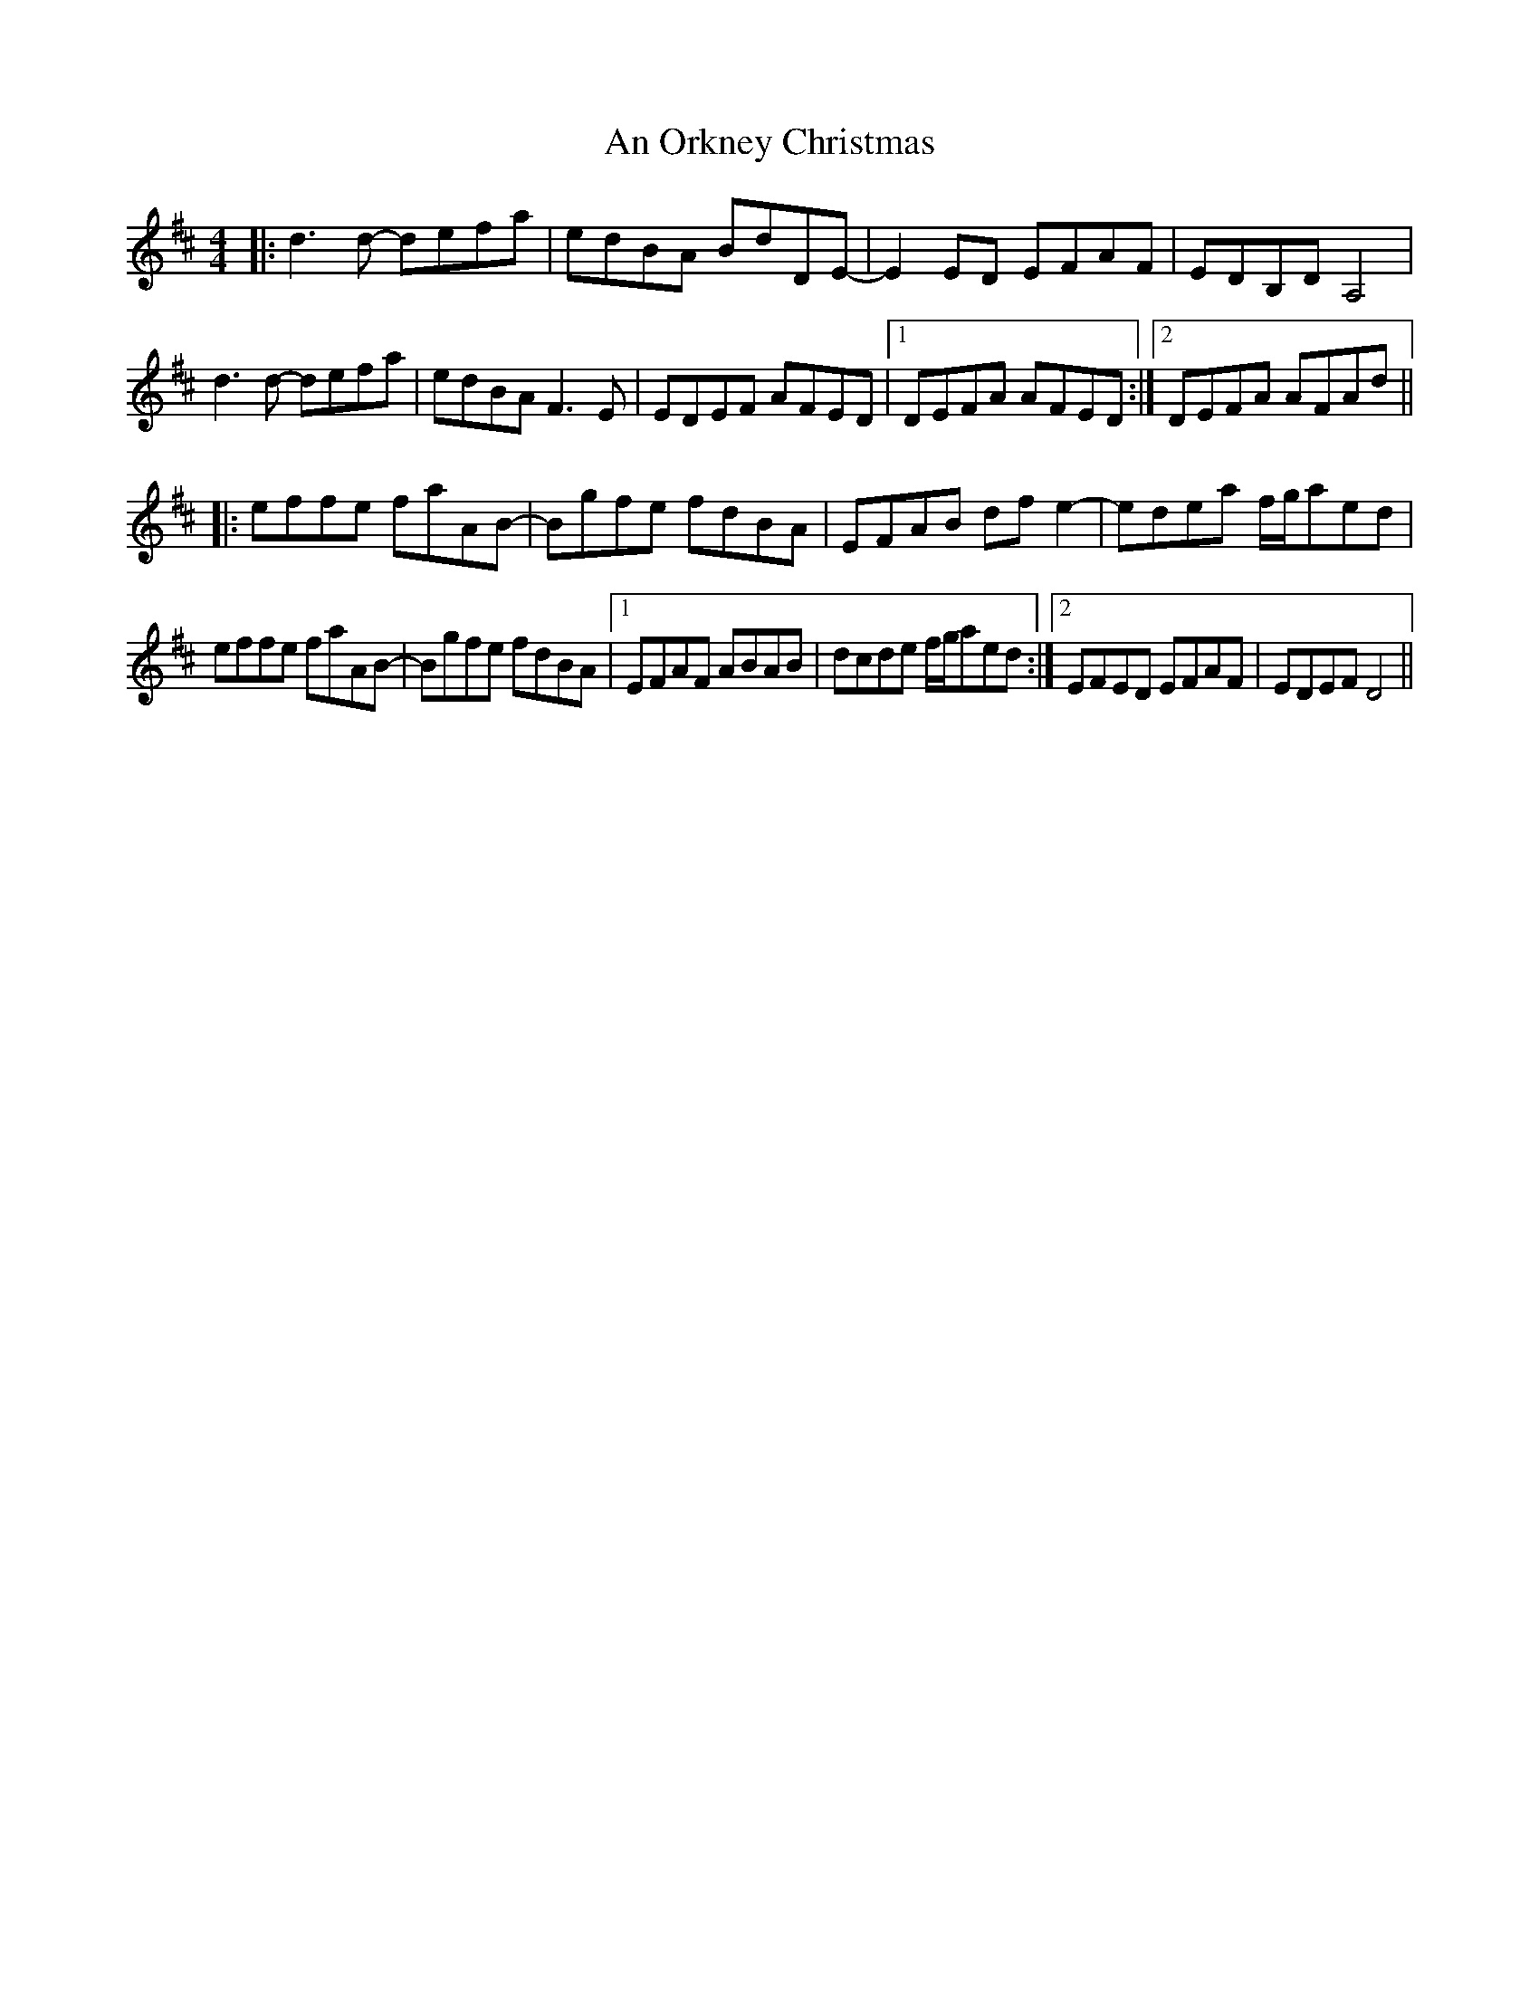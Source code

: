 X: 1325
T: An Orkney Christmas
R: reel
M: 4/4
K: Dmajor
|:d3d- defa|edBA BdDE-|E2ED EFAF|EDB,D A,4|
d3d- defa|edBA F3E|EDEF AFED|1 DEFA AFED:|2 DEFA AFAd||
|:effe faAB-|Bgfe fdBA|EFAB dfe2-|edea f/g/aed|
effe faAB-|Bgfe fdBA|1 EFAF ABAB|dcde f/g/aed:|2 EFED EFAF|EDEF D4||

